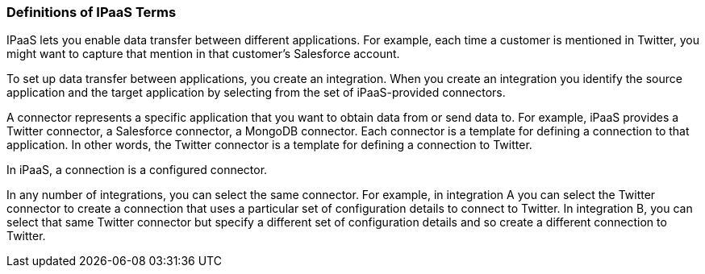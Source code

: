 === Definitions of IPaaS Terms

IPaaS lets you enable data transfer between different applications. For example,
each time a customer is mentioned in Twitter, you might want to capture that
mention in that customer’s Salesforce account.

To set up data transfer between applications, you create an integration. When
you create an integration you identify the source application and the target
application by selecting from the set of iPaaS-provided connectors.

A connector represents a specific application that you want to obtain data from
or send data to. For example, iPaaS provides a Twitter connector, a Salesforce
connector, a MongoDB connector. Each connector is a template for defining a
connection to that application. In other words, the Twitter connector is a
template for defining a connection to Twitter.

In iPaaS, a connection is a configured connector.

In any number of integrations, you can select the same connector. For example,
in integration A you can select the Twitter connector to create a connection
that uses a particular set of configuration details to connect to Twitter. In
integration B, you can select that same Twitter connector but specify a
different set of configuration details and so create a different connection to
Twitter.
